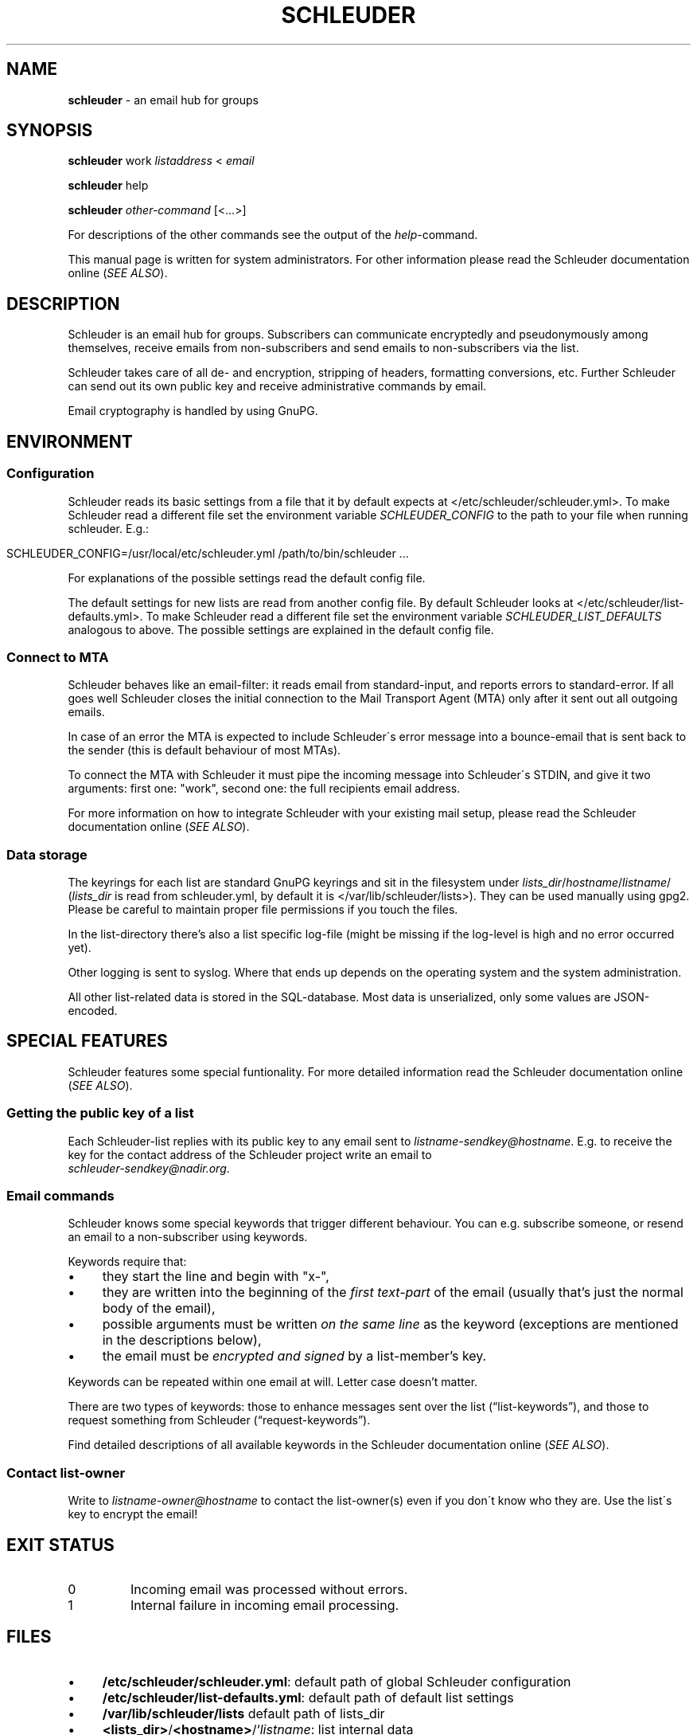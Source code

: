 .\" generated with Ronn/v0.7.3
.\" http://github.com/rtomayko/ronn/tree/0.7.3
.
.TH "SCHLEUDER" "8" "January 2017" "" ""
.
.SH "NAME"
\fBschleuder\fR \- an email hub for groups
.
.SH "SYNOPSIS"
\fBschleuder\fR work \fIlistaddress\fR < \fIemail\fR
.
.P
\fBschleuder\fR help
.
.P
\fBschleuder\fR \fIother\-command\fR [<\.\.\.>]
.
.P
For descriptions of the other commands see the output of the \fIhelp\fR\-command\.
.
.P
This manual page is written for system administrators\. For other information please read the Schleuder documentation online (\fISEE ALSO\fR)\.
.
.SH "DESCRIPTION"
Schleuder is an email hub for groups\. Subscribers can communicate encryptedly and pseudonymously among themselves, receive emails from non\-subscribers and send emails to non\-subscribers via the list\.
.
.P
Schleuder takes care of all de\- and encryption, stripping of headers, formatting conversions, etc\. Further Schleuder can send out its own public key and receive administrative commands by email\.
.
.P
Email cryptography is handled by using GnuPG\.
.
.SH "ENVIRONMENT"
.
.SS "Configuration"
Schleuder reads its basic settings from a file that it by default expects at </etc/schleuder/schleuder\.yml>\. To make Schleuder read a different file set the environment variable \fISCHLEUDER_CONFIG\fR to the path to your file when running schleuder\. E\.g\.:
.
.IP "" 4
.
.nf

SCHLEUDER_CONFIG=/usr/local/etc/schleuder\.yml /path/to/bin/schleuder \.\.\.
.
.fi
.
.IP "" 0
.
.P
For explanations of the possible settings read the default config file\.
.
.P
The default settings for new lists are read from another config file\. By default Schleuder looks at </etc/schleuder/list\-defaults\.yml>\. To make Schleuder read a different file set the environment variable \fISCHLEUDER_LIST_DEFAULTS\fR analogous to above\. The possible settings are explained in the default config file\.
.
.SS "Connect to MTA"
Schleuder behaves like an email\-filter: it reads email from standard\-input, and reports errors to standard\-error\. If all goes well Schleuder closes the initial connection to the Mail Transport Agent (MTA) only after it sent out all outgoing emails\.
.
.P
In case of an error the MTA is expected to include Schleuder\'s error message into a bounce\-email that is sent back to the sender (this is default behaviour of most MTAs)\.
.
.P
To connect the MTA with Schleuder it must pipe the incoming message into Schleuder\'s STDIN, and give it two arguments: first one: "work", second one: the full recipients email address\.
.
.P
For more information on how to integrate Schleuder with your existing mail setup, please read the Schleuder documentation online (\fISEE ALSO\fR)\.
.
.SS "Data storage"
The keyrings for each list are standard GnuPG keyrings and sit in the filesystem under \fIlists_dir\fR/\fIhostname\fR/\fIlistname\fR/ (\fIlists_dir\fR is read from schleuder\.yml, by default it is </var/lib/schleuder/lists>)\. They can be used manually using gpg2\. Please be careful to maintain proper file permissions if you touch the files\.
.
.P
In the list\-directory there’s also a list specific log\-file (might be missing if the log\-level is high and no error occurred yet)\.
.
.P
Other logging is sent to syslog\. Where that ends up depends on the operating system and the system administration\.
.
.P
All other list\-related data is stored in the SQL\-database\. Most data is unserialized, only some values are JSON\-encoded\.
.
.SH "SPECIAL FEATURES"
Schleuder features some special funtionality\. For more detailed information read the Schleuder documentation online (\fISEE ALSO\fR)\.
.
.SS "Getting the public key of a list"
Each Schleuder\-list replies with its public key to any email sent to \fIlistname\-sendkey@hostname\fR\. E\.g\. to receive the key for the contact address of the Schleuder project write an email to
.
.br
\fIschleuder\-sendkey@nadir\.org\fR\.
.
.SS "Email commands"
Schleuder knows some special keywords that trigger different behaviour\. You can e\.g\. subscribe someone, or resend an email to a non\-subscriber using keywords\.
.
.P
Keywords require that:
.
.IP "\(bu" 4
they start the line and begin with "x\-",
.
.IP "\(bu" 4
they are written into the beginning of the \fIfirst text\-part\fR of the email (usually that’s just the normal body of the email),
.
.IP "\(bu" 4
possible arguments must be written \fIon the same line\fR as the keyword (exceptions are mentioned in the descriptions below),
.
.IP "\(bu" 4
the email must be \fIencrypted and signed\fR by a list\-member’s key\.
.
.IP "" 0
.
.P
Keywords can be repeated within one email at will\. Letter case doesn’t matter\.
.
.P
There are two types of keywords: those to enhance messages sent over the list (“list\-keywords”), and those to request something from Schleuder (“request\-keywords”)\.
.
.P
Find detailed descriptions of all available keywords in the Schleuder documentation online (\fISEE ALSO\fR)\.
.
.SS "Contact list\-owner"
Write to \fIlistname\-owner@hostname\fR to contact the list\-owner(s) even if you don\'t know who they are\. Use the list\'s key to encrypt the email!
.
.SH "EXIT STATUS"
.
.TP
0
Incoming email was processed without errors\.
.
.TP
1
Internal failure in incoming email processing\.
.
.SH "FILES"
.
.IP "\(bu" 4
\fB/etc/schleuder/schleuder\.yml\fR: default path of global Schleuder configuration
.
.IP "\(bu" 4
\fB/etc/schleuder/list\-defaults\.yml\fR: default path of default list settings
.
.IP "\(bu" 4
\fB/var/lib/schleuder/lists\fR default path of lists_dir
.
.IP "\(bu" 4
\fB<lists_dir>\fR/\fB<hostname>\fR/`\fIlistname\fR: list internal data
.
.IP "\(bu" 4
\fB<lists_dir>\fR/\fB<hostname>\fR/\fB<listname>\fR/list\.log`: log\-file for list
.
.IP "" 0
.
.P
All configuration files are formatted as YAML\. See \fIhttp://www\.yaml\.org/\fR for more details\.
.
.SH "BUGS"
Known bugs are listed on the Schleuder bugtracker at \fIhttps://0xacab\.org/schleuder/schleuder\fR
.
.SH "SEE ALSO"
\fBschleuder\-cli\fR(8), \fBgnupg\fR(7)\.
.
.TP
Website of \fBschleuder\fR
\fIhttps://schleuder\.nadir\.org/\fR
.
.TP
More extensive documentation for \fBschleuder\fR
\fIhttps://schleuder\.nadir\.org/docs/\fR
.
.TP
\fBschleuder\-cli\fR, the command line interface for list\-management
\fIhttps://0xacab\.org/schleuder/schleuder\-cli/\fR
.
.TP
\fBschleuder\-web\fR, the web interface for list\-management
\fIhttps://codecoop\.org/schleuder/schleuder\-web/\fR

